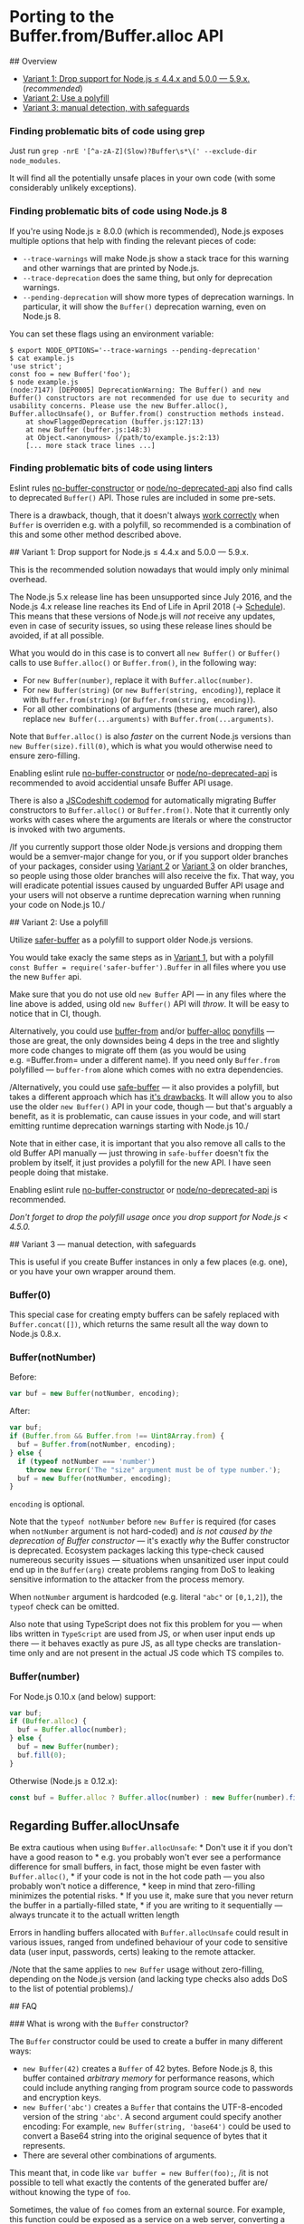 * Porting to the Buffer.from/Buffer.alloc API
:PROPERTIES:
:CUSTOM_ID: porting-to-the-buffer.frombuffer.alloc-api
:END:
​## Overview

- [[#variant-1][Variant 1: Drop support for Node.js ≤ 4.4.x and 5.0.0
  --- 5.9.x.]] (/recommended/)
- [[#variant-2][Variant 2: Use a polyfill]]
- [[#variant-3][Variant 3: manual detection, with safeguards]]

*** Finding problematic bits of code using grep
:PROPERTIES:
:CUSTOM_ID: finding-problematic-bits-of-code-using-grep
:END:
Just run
=grep -nrE '[^a-zA-Z](Slow)?Buffer\s*\(' --exclude-dir node_modules=.

It will find all the potentially unsafe places in your own code (with
some considerably unlikely exceptions).

*** Finding problematic bits of code using Node.js 8
:PROPERTIES:
:CUSTOM_ID: finding-problematic-bits-of-code-using-node.js-8
:END:
If you're using Node.js ≥ 8.0.0 (which is recommended), Node.js exposes
multiple options that help with finding the relevant pieces of code:

- =--trace-warnings= will make Node.js show a stack trace for this
  warning and other warnings that are printed by Node.js.
- =--trace-deprecation= does the same thing, but only for deprecation
  warnings.
- =--pending-deprecation= will show more types of deprecation warnings.
  In particular, it will show the =Buffer()= deprecation warning, even
  on Node.js 8.

You can set these flags using an environment variable:

#+begin_src console
$ export NODE_OPTIONS='--trace-warnings --pending-deprecation'
$ cat example.js
'use strict';
const foo = new Buffer('foo');
$ node example.js
(node:7147) [DEP0005] DeprecationWarning: The Buffer() and new Buffer() constructors are not recommended for use due to security and usability concerns. Please use the new Buffer.alloc(), Buffer.allocUnsafe(), or Buffer.from() construction methods instead.
    at showFlaggedDeprecation (buffer.js:127:13)
    at new Buffer (buffer.js:148:3)
    at Object.<anonymous> (/path/to/example.js:2:13)
    [... more stack trace lines ...]
#+end_src

*** Finding problematic bits of code using linters
:PROPERTIES:
:CUSTOM_ID: finding-problematic-bits-of-code-using-linters
:END:
Eslint rules
[[https://eslint.org/docs/rules/no-buffer-constructor][no-buffer-constructor]]
or
[[https://github.com/mysticatea/eslint-plugin-node/blob/master/docs/rules/no-deprecated-api.md][node/no-deprecated-api]]
also find calls to deprecated =Buffer()= API. Those rules are included
in some pre-sets.

There is a drawback, though, that it doesn't always
[[https://github.com/chalker/safer-buffer#why-not-safe-buffer][work
correctly]] when =Buffer= is overriden e.g. with a polyfill, so
recommended is a combination of this and some other method described
above.

​## Variant 1: Drop support for Node.js ≤ 4.4.x and 5.0.0 --- 5.9.x.

This is the recommended solution nowadays that would imply only minimal
overhead.

The Node.js 5.x release line has been unsupported since July 2016, and
the Node.js 4.x release line reaches its End of Life in April 2018 (→
[[https://github.com/nodejs/Release#release-schedule][Schedule]]). This
means that these versions of Node.js will /not/ receive any updates,
even in case of security issues, so using these release lines should be
avoided, if at all possible.

What you would do in this case is to convert all =new Buffer()= or
=Buffer()= calls to use =Buffer.alloc()= or =Buffer.from()=, in the
following way:

- For =new Buffer(number)=, replace it with =Buffer.alloc(number)=.
- For =new Buffer(string)= (or =new Buffer(string, encoding)=), replace
  it with =Buffer.from(string)= (or =Buffer.from(string, encoding)=).
- For all other combinations of arguments (these are much rarer), also
  replace =new Buffer(...arguments)= with =Buffer.from(...arguments)=.

Note that =Buffer.alloc()= is also /faster/ on the current Node.js
versions than =new Buffer(size).fill(0)=, which is what you would
otherwise need to ensure zero-filling.

Enabling eslint rule
[[https://eslint.org/docs/rules/no-buffer-constructor][no-buffer-constructor]]
or
[[https://github.com/mysticatea/eslint-plugin-node/blob/master/docs/rules/no-deprecated-api.md][node/no-deprecated-api]]
is recommended to avoid accidential unsafe Buffer API usage.

There is also a
[[https://github.com/joyeecheung/node-dep-codemod#dep005][JSCodeshift
codemod]] for automatically migrating Buffer constructors to
=Buffer.alloc()= or =Buffer.from()=. Note that it currently only works
with cases where the arguments are literals or where the constructor is
invoked with two arguments.

/If you currently support those older Node.js versions and dropping them
would be a semver-major change for you, or if you support older branches
of your packages, consider using [[#variant-2][Variant 2]] or
[[#variant-3][Variant 3]] on older branches, so people using those older
branches will also receive the fix. That way, you will eradicate
potential issues caused by unguarded Buffer API usage and your users
will not observe a runtime deprecation warning when running your code on
Node.js 10./

​## Variant 2: Use a polyfill

Utilize [[https://www.npmjs.com/package/safer-buffer][safer-buffer]] as
a polyfill to support older Node.js versions.

You would take exacly the same steps as in [[#variant-1][Variant 1]],
but with a polyfill =const Buffer = require('safer-buffer').Buffer= in
all files where you use the new =Buffer= api.

Make sure that you do not use old =new Buffer= API --- in any files
where the line above is added, using old =new Buffer()= API will
/throw/. It will be easy to notice that in CI, though.

Alternatively, you could use
[[https://www.npmjs.com/package/buffer-from][buffer-from]] and/or
[[https://www.npmjs.com/package/buffer-alloc][buffer-alloc]]
[[https://ponyfill.com/][ponyfills]] --- those are great, the only
downsides being 4 deps in the tree and slightly more code changes to
migrate off them (as you would be using e.g. =Buffer.from= under a
different name). If you need only =Buffer.from= polyfilled ---
=buffer-from= alone which comes with no extra dependencies.

/Alternatively, you could use
[[https://www.npmjs.com/package/safe-buffer][safe-buffer]] --- it also
provides a polyfill, but takes a different approach which has
[[https://github.com/chalker/safer-buffer#why-not-safe-buffer][it's
drawbacks]]. It will allow you to also use the older =new Buffer()= API
in your code, though --- but that's arguably a benefit, as it is
problematic, can cause issues in your code, and will start emitting
runtime deprecation warnings starting with Node.js 10./

Note that in either case, it is important that you also remove all calls
to the old Buffer API manually --- just throwing in =safe-buffer=
doesn't fix the problem by itself, it just provides a polyfill for the
new API. I have seen people doing that mistake.

Enabling eslint rule
[[https://eslint.org/docs/rules/no-buffer-constructor][no-buffer-constructor]]
or
[[https://github.com/mysticatea/eslint-plugin-node/blob/master/docs/rules/no-deprecated-api.md][node/no-deprecated-api]]
is recommended.

/Don't forget to drop the polyfill usage once you drop support for
Node.js < 4.5.0./

​## Variant 3 --- manual detection, with safeguards

This is useful if you create Buffer instances in only a few places
(e.g. one), or you have your own wrapper around them.

*** Buffer(0)
:PROPERTIES:
:CUSTOM_ID: buffer0
:END:
This special case for creating empty buffers can be safely replaced with
=Buffer.concat([])=, which returns the same result all the way down to
Node.js 0.8.x.

*** Buffer(notNumber)
:PROPERTIES:
:CUSTOM_ID: buffernotnumber
:END:
Before:

#+begin_src js
var buf = new Buffer(notNumber, encoding);
#+end_src

After:

#+begin_src js
var buf;
if (Buffer.from && Buffer.from !== Uint8Array.from) {
  buf = Buffer.from(notNumber, encoding);
} else {
  if (typeof notNumber === 'number')
    throw new Error('The "size" argument must be of type number.');
  buf = new Buffer(notNumber, encoding);
}
#+end_src

=encoding= is optional.

Note that the =typeof notNumber= before =new Buffer= is required (for
cases when =notNumber= argument is not hard-coded) and /is not caused by
the deprecation of Buffer constructor/ --- it's exactly /why/ the Buffer
constructor is deprecated. Ecosystem packages lacking this type-check
caused numereous security issues --- situations when unsanitized user
input could end up in the =Buffer(arg)= create problems ranging from DoS
to leaking sensitive information to the attacker from the process
memory.

When =notNumber= argument is hardcoded (e.g. literal ="abc"= or
=[0,1,2]=), the =typeof= check can be omitted.

Also note that using TypeScript does not fix this problem for you ---
when libs written in =TypeScript= are used from JS, or when user input
ends up there --- it behaves exactly as pure JS, as all type checks are
translation-time only and are not present in the actual JS code which TS
compiles to.

*** Buffer(number)
:PROPERTIES:
:CUSTOM_ID: buffernumber
:END:
For Node.js 0.10.x (and below) support:

#+begin_src js
var buf;
if (Buffer.alloc) {
  buf = Buffer.alloc(number);
} else {
  buf = new Buffer(number);
  buf.fill(0);
}
#+end_src

Otherwise (Node.js ≥ 0.12.x):

#+begin_src js
const buf = Buffer.alloc ? Buffer.alloc(number) : new Buffer(number).fill(0);
#+end_src

** Regarding Buffer.allocUnsafe
:PROPERTIES:
:CUSTOM_ID: regarding-buffer.allocunsafe
:END:
Be extra cautious when using =Buffer.allocUnsafe=: * Don't use it if you
don't have a good reason to * e.g. you probably won't ever see a
performance difference for small buffers, in fact, those might be even
faster with =Buffer.alloc()=, * if your code is not in the hot code path
--- you also probably won't notice a difference, * keep in mind that
zero-filling minimizes the potential risks. * If you use it, make sure
that you never return the buffer in a partially-filled state, * if you
are writing to it sequentially --- always truncate it to the actuall
written length

Errors in handling buffers allocated with =Buffer.allocUnsafe= could
result in various issues, ranged from undefined behaviour of your code
to sensitive data (user input, passwords, certs) leaking to the remote
attacker.

/Note that the same applies to =new Buffer= usage without zero-filling,
depending on the Node.js version (and lacking type checks also adds DoS
to the list of potential problems)./

​## FAQ

​### What is wrong with the =Buffer= constructor?

The =Buffer= constructor could be used to create a buffer in many
different ways:

- =new Buffer(42)= creates a =Buffer= of 42 bytes. Before Node.js 8,
  this buffer contained /arbitrary memory/ for performance reasons,
  which could include anything ranging from program source code to
  passwords and encryption keys.
- =new Buffer('abc')= creates a =Buffer= that contains the UTF-8-encoded
  version of the string ='abc'=. A second argument could specify another
  encoding: For example, =new Buffer(string, 'base64')= could be used to
  convert a Base64 string into the original sequence of bytes that it
  represents.
- There are several other combinations of arguments.

This meant that, in code like =var buffer = new Buffer(foo);=, /it is
not possible to tell what exactly the contents of the generated buffer
are/ without knowing the type of =foo=.

Sometimes, the value of =foo= comes from an external source. For
example, this function could be exposed as a service on a web server,
converting a UTF-8 string into its Base64 form:

#+begin_example
function stringToBase64(req, res) {
  // The request body should have the format of `{ string: 'foobar' }`
  const rawBytes = new Buffer(req.body.string)
  const encoded = rawBytes.toString('base64')
  res.end({ encoded: encoded })
}
#+end_example

Note that this code does /not/ validate the type of =req.body.string=:

- =req.body.string= is expected to be a string. If this is the case, all
  goes well.
- =req.body.string= is controlled by the client that sends the request.
- If =req.body.string= is the /number/ =50=, the =rawBytes= would be 50
  bytes:
  - Before Node.js 8, the content would be uninitialized
  - After Node.js 8, the content would be =50= bytes with the value =0=

Because of the missing type check, an attacker could intentionally send
a number as part of the request. Using this, they can either:

- Read uninitialized memory. This *will* leak passwords, encryption keys
  and other kinds of sensitive information. (Information leak)
- Force the program to allocate a large amount of memory. For example,
  when specifying =500000000= as the input value, each request will
  allocate 500MB of memory. This can be used to either exhaust the
  memory available of a program completely and make it crash, or slow it
  down significantly. (Denial of Service)

Both of these scenarios are considered serious security issues in a
real-world web server context.

when using =Buffer.from(req.body.string)= instead, passing a number will
always throw an exception instead, giving a controlled behaviour that
can always be handled by the program.

​### The =Buffer()= constructor has been deprecated for a while. Is this
really an issue?

Surveys of code in the =npm= ecosystem have shown that the =Buffer()=
constructor is still widely used. This includes new code, and overall
usage of such code has actually been /increasing/.
